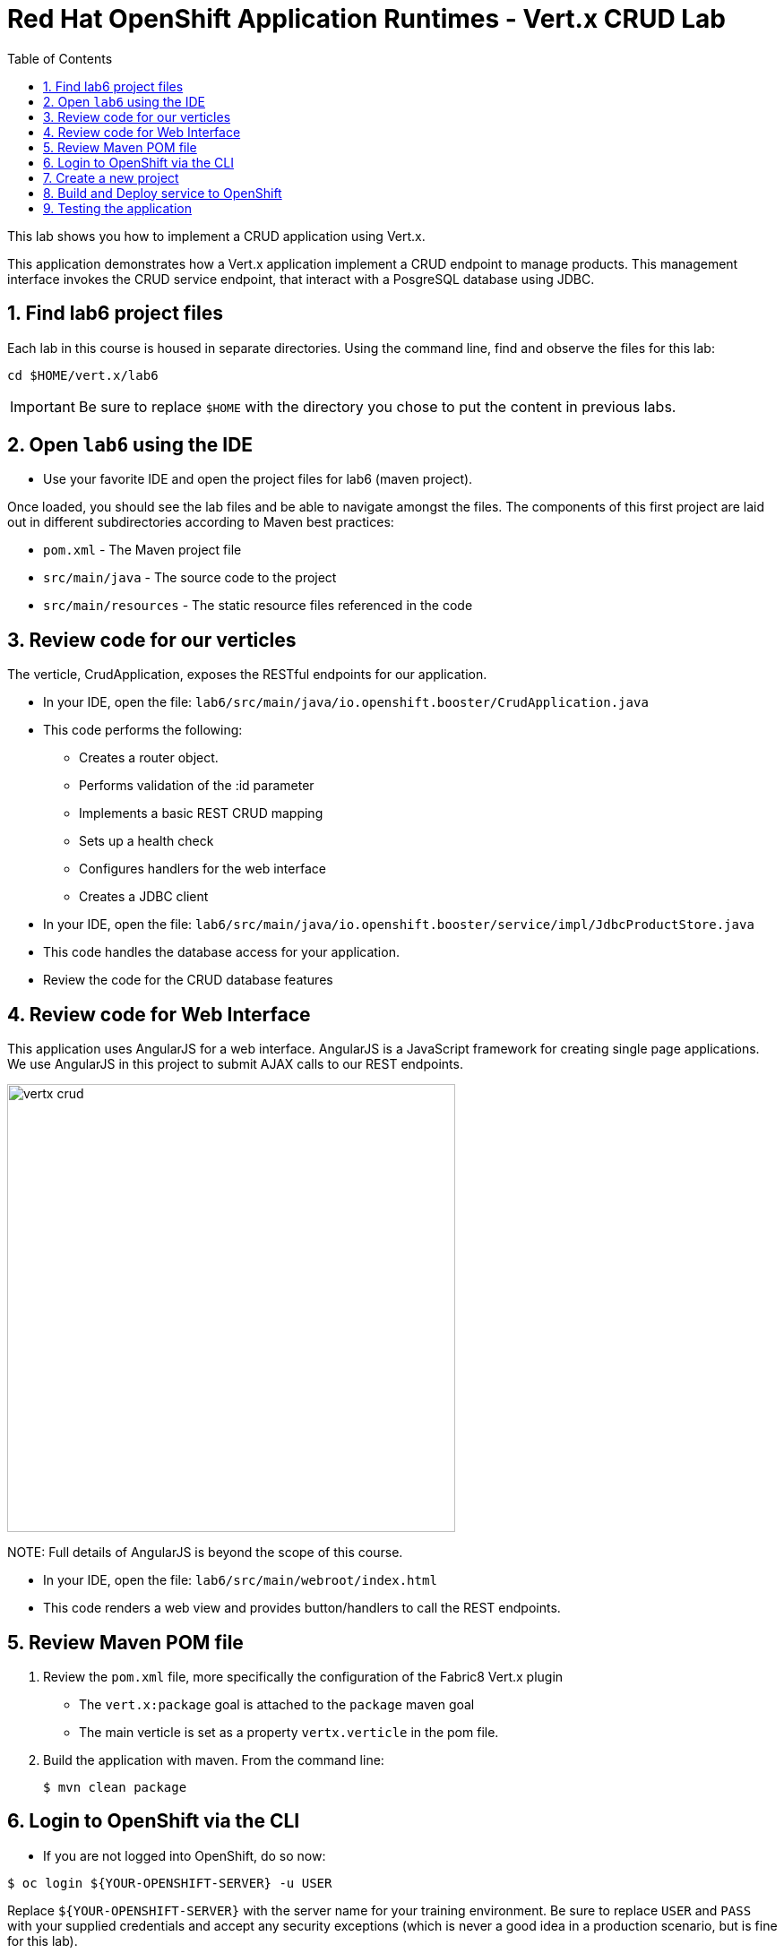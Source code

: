 :scrollbar:
:data-uri:
:toc2:

= Red Hat OpenShift Application Runtimes - Vert.x CRUD Lab

This lab shows you how to implement a CRUD application using Vert.x.

This application demonstrates how a Vert.x application implement a CRUD endpoint to manage products. This management interface invokes the CRUD service endpoint, that interact with a PosgreSQL database using JDBC.

:numbered:

== Find lab6 project files

Each lab in this course is housed in separate directories. Using the command line, find and observe
the files for this lab:

    cd $HOME/vert.x/lab6

IMPORTANT: Be sure to replace `$HOME` with the directory you chose to put the content in previous labs.

== Open `lab6` using the IDE

* Use your favorite IDE and open the project files for lab6 (maven project). 

Once loaded, you should see the lab files and be able to navigate amongst the files. The components of this first project are laid out in different subdirectories according to Maven best practices:

* `pom.xml` - The Maven project file
* `src/main/java` - The source code to the project
* `src/main/resources` - The static resource files referenced in the code

== Review code for our verticles

The verticle, CrudApplication, exposes the RESTful endpoints for our application.

* In your IDE, open the file: `lab6/src/main/java/io.openshift.booster/CrudApplication.java`

* This code performs the following:

** Creates a router object.
** Performs validation of the :id parameter
** Implements a basic REST CRUD mapping
** Sets up a health check
** Configures handlers for the web interface
** Creates a JDBC client

* In your IDE, open the file: `lab6/src/main/java/io.openshift.booster/service/impl/JdbcProductStore.java`

* This code handles the database access for your application.

* Review the code for the CRUD database features

== Review code for Web Interface

This application uses AngularJS for a web interface. AngularJS is a JavaScript framework for creating single page applications. We use AngularJS in this project to submit AJAX calls to our REST endpoints. 

image::images/vertx-crud.png[height=500]

NOTE:
Full details of AngularJS is beyond the scope of this course.

* In your IDE, open the file: `lab6/src/main/webroot/index.html`

* This code renders a web view and provides button/handlers to call the REST endpoints.


== Review Maven POM file

. Review the `pom.xml` file, more specifically the configuration of the Fabric8 Vert.x plugin
* The `vert.x:package` goal is attached to the `package` maven goal
* The main verticle is set as a property `vertx.verticle` in the pom file.
. Build the application with maven. From the command line:
+
----
$ mvn clean package
----

== Login to OpenShift via the CLI

* If you are not logged into OpenShift, do so now:

-----
$ oc login ${YOUR-OPENSHIFT-SERVER} -u USER
-----

Replace `${YOUR-OPENSHIFT-SERVER}` with the server name for your training environment. Be sure to replace `USER` and `PASS` with your supplied credentials and accept any security exceptions (which is never
a good idea in a production scenario, but is fine for this lab).

You should get a `Login successful` message indicating you've successfully logged in.

== Create a new project

* Create a new project

-----
$ oc new-project crud-demo-userXX
-----

Be sure to replace `userXX` with your username.

== Build and Deploy service to OpenShift

It's time to build and deploy our service! To build and deploy:

-----
$ mvn clean fabric8:deploy -Popenshift
-----

* Check the status of your booster and ensure your pod is running.

----
$ oc get pods -w

NAME                            READY     STATUS      RESTARTS  AGE
crud-demo70-1-p2x5m     1/1       Running   0           17s
crud-demo70-1-deploy    0/1       Completed 0           22s
----

The crud-demo pod should have a status of Running once it is fully deployed and started. You should also wait for your pods to be ready before proceeding, which is shown in the READY column. For example, PROJECT_NAME-1-aaaaa is ready when the READY column is 1/1.

== Testing the application

* To exercise the application from outside of OpenShift, first discover the external hostname:

----
$ oc get routes

NAME               HOST/PORT                                                                     PATH      SERVICES           PORT      TERMINATION   WILDCARD
crud-vertx        crud-vertx-product-catalog-70.apps.41dc.openshift.opentlc.com                  crud-vertx        8080                    None
----

* In a web browser, open the URL for your application.

* You should see a list of products as shown below.

* Feel free to interact with your application.

* Congratulations, the lab is complete
